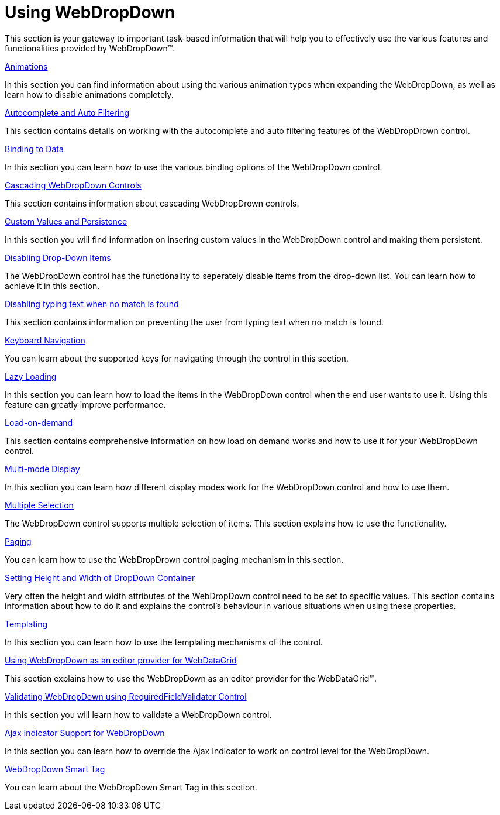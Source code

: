 ﻿////

|metadata|
{
    "name": "webdropdown-using-webdropdown",
    "controlName": ["WebDropDown"],
    "tags": [],
    "guid": "{7DD1B308-28DA-4B3D-BA3D-5B5DF9FC10E4}",  
    "buildFlags": [],
    "createdOn": "0001-01-01T00:00:00Z"
}
|metadata|
////

= Using WebDropDown

This section is your gateway to important task-based information that will help you to effectively use the various features and functionalities provided by WebDropDown™.

link:webdropdown-animations.html[Animations]

In this section you can find information about using the various animation types when expanding the WebDropDown, as well as learn how to disable animations completely.

link:webdropdown-autocomplete-and-auto-filtering.html[Autocomplete and Auto Filtering]

This section contains details on working with the autocomplete and auto filtering features of the WebDropDrown control.

link:webdropdown-binding-to-data.html[Binding to Data]

In this section you can learn how to use the various binding options of the WebDropDown control.

link:webdropdown-cascading-webdropdown-controls.html[Cascading WebDropDown Controls]

This section contains information about cascading WebDropDrown controls.

link:webdropdown-custom-values-and-persistence.html[Custom Values and Persistence]

In this section you will find information on insering custom values in the WebDropDown control and making them persistent.

link:webdropdown-disabling-drop-down-items.html[Disabling Drop-Down Items]

The WebDropDown control has the functionality to seperately disable items from the drop-down list. You can learn how to achieve it in this section.

link:webdropdown-disabling-typing-text-when-no-match-is-found.html[Disabling typing text when no match is found]

This section contains information on preventing the user from typing text when no match is found.

link:webdropdown-keyboard-navigation.html[Keyboard Navigation]

You can learn about the supported keys for navigating through the control in this section.

link:webdropdown-lazy-loading.html[Lazy Loading]

In this section you can learn how to load the items in the WebDropDown control when the end user wants to use it. Using this feature can greatly improve performance.

link:webdropdown-load-on-demand.html[Load-on-demand]

This section contains comprehensive information on how load on demand works and how to use it for your WebDropDown control.

link:webdropdown-multi-mode-display.html[Multi-mode Display]

In this section you can learn how different display modes work for the WebDropDown control and how to use them.

link:webdropdown-multiple-selection.html[Multiple Selection]

The WebDropDown control supports multiple selection of items. This section explains how to use the functionality.

link:webdropdown-paging.html[Paging]

You can learn how to use the WebDropDrown control paging mechanism in this section.

link:webdropdown-setting-height-and-width-of-dropdown-container.html[Setting Height and Width of DropDown Container]

Very often the height and width attributes of the WebDropDown control need to be set to specific values. This section contains information about how to do it and explains the control's behaviour in various situations when using these properties.

link:webdropdown-templating.html[Templating]

In this section you can learn how to use the templating mechanisms of the control.

link:webdropdown-using-webdropdown-as-an-editor-provider-for-webdatagrid.html[Using WebDropDown as an editor provider for WebDataGrid]

This section explains how to use the WebDropDown as an editor provider for the WebDataGrid™.

link:webdropdown-validating-webdropdown-using-requiredfieldvalidator-control.html[Validating WebDropDown using RequiredFieldValidator Control]

In this section you will learn how to validate a WebDropDown control.

link:webdropdown-ajax-indicator-support-for-webdropdown.html[Ajax Indicator Support for WebDropDown]

In this section you can learn how to override the Ajax Indicator to work on control level for the WebDropDown.

link:webdropdown-webdropdown-smart-tag.html[WebDropDown Smart Tag]

You can learn about the WebDropDown Smart Tag in this section.